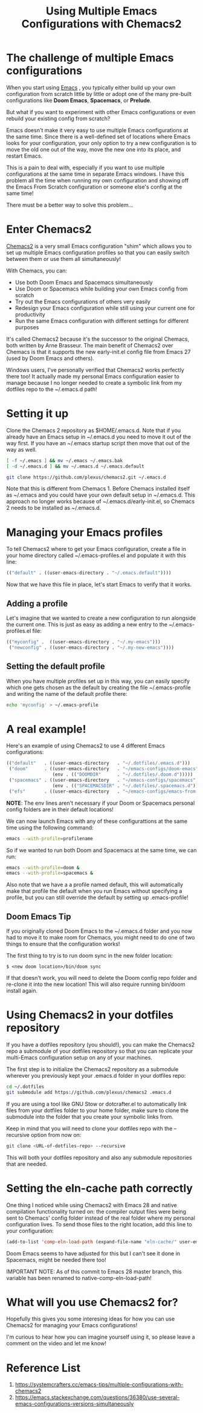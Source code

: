 :PROPERTIES:
:ID:       e7d4989a-1f46-476a-bdf0-d0143845736f
:END:
#+title: Using Multiple Emacs Configurations with Chemacs2
#+filetags:  

* The challenge of multiple Emacs configurations
When you start using [[id:19182f6d-b637-4879-8e9c-b093f492db5c][Emacs]] , you typically either build up your own configuration from scratch little by little or adopt one of the many pre-built configurations like *Doom Emacs*, *Spacemacs*, or *Prelude*.

But what if you want to experiment with other Emacs configurations or even rebuild your existing config from scratch?

Emacs doesn't make it very easy to use multiple Emacs configurations at the same time. Since there is a well-defined set of locations where Emacs looks for your configuration, your only option to try a new configuration is to move the old one out of the way, move the new one into its place, and restart Emacs.

This is a pain to deal with, especially if you want to use multiple configurations at the same time in separate Emacs windows. I have this problem all the time when running my own configuration and showing off the Emacs From Scratch configuration or someone else's config at the same time!

There must be a better way to solve this problem...

* Enter Chemacs2
[[https://github.com/plexus/chemacs2][Chemacs2]] is a very small Emacs configuration "shim" which allows you to set up multiple Emacs configuration profiles so that you can easily switch between them or use them all simultaneously!

With Chemacs, you can:
+ Use both Doom Emacs and Spacemacs simultaneously
+ Use Doom or Spacemacs while building your own Emacs config from scratch
+ Try out the Emacs configurations of others very easily
+ Redesign your Emacs configuration while still using your current one for productivity
+ Run the same Emacs configuration with different settings for different purposes

It's called Chemacs2 because it's the successor to the original Chemacs, both written by Arne Brasseur. The main benefit of Chemacs2 over Chemacs is that it supports the new early-init.el config file from Emacs 27 (used by Doom Emacs and others).

Windows users, I've personally verified that Chemacs2 works perfectly there too! It actually made my personal Emacs configuration easier to manage because I no longer needed to create a symbolic link from my dotfiles repo to the ~/.emacs.d path!

* Setting it up
Clone the Chemacs 2 repository as $HOME/.emacs.d. Note that if you already have an Emacs setup in ~/.emacs.d you need to move it out of the way first. If you have an ~/.emacs startup script then move that out of the way as well.
#+begin_src bash
[ -f ~/.emacs ] && mv ~/.emacs ~/.emacs.bak
[ -d ~/.emacs.d ] && mv ~/.emacs.d ~/.emacs.default

git clone https://github.com/plexus/chemacs2.git ~/.emacs.d
#+end_src

Note that this is different from Chemacs 1. Before Chemacs installed itself as ~/.emacs and you could have your own default setup in ~/.emacs.d. This approach no longer works because of ~/.emacs.d/early-init.el, so Chemacs 2 needs to be installed as ~/.emacs.d.

* Managing your Emacs profiles
To tell Chemacs2 where to get your Emacs configuration, create a file in your home directory called ~/.emacs-profiles.el and populate it with this line:
#+begin_src emacs-lisp
(("default" . ((user-emacs-directory . "~/.emacs.default"))))
#+end_src

Now that we have this file in place, let's start Emacs to verify that it works.

** Adding a profile
Let's imagine that we wanted to create a new configuration to run alongside the current one. This is just as easy as adding a new entry to the ~/.emacs-profiles.el file:

#+begin_src emacs-lisp
(("myconfig" .  ((user-emacs-directory . "~/.my-emacs")))
 ("newconfig" . ((user-emacs-directory . "~/.my-new-emacs"))))
#+end_src

** Setting the default profile
When you have multiple profiles set up in this way, you can easily specify which one gets chosen as the default by creating the file ~/.emacs-profile and writing the name of the default profile there:

#+begin_src bash
echo 'myconfig' > ~/.emacs-profile
#+end_src

* A real example!
Here's an example of using Chemacs2 to use 4 different Emacs configurations:

#+begin_src emacs-lisp
(("default"   . ((user-emacs-directory   . "~/.dotfiles/.emacs.d")))
 ("doom"      . ((user-emacs-directory   . "~/emacs-configs/doom-emacs")
                 (env . (("DOOMDIR"      . "~/.dotfiles/.doom.d")))))
 ("spacemacs" . ((user-emacs-directory   . "~/emacs-configs/spacemacs")
                 (env . (("SPACEMACSDIR" . "~/.dotfiles/.spacemacs.d")))))
 ("efs"       . ((user-emacs-directory   . "~/emacs-configs/emacs-from-scratch"))))
#+end_src

*NOTE*: The env lines aren't necessary if your Doom or Spacemacs personal config folders are in their default locations!

We can now launch Emacs with any of these configurattions at the same time using the following command:

#+begin_src bash
emacs --with-profile=profilename
#+end_src

So if we wanted to run both Doom and Spacemacs at the same time, we can run:

#+begin_src bash
emacs --with-profile=doom &
emacs --with-profile=spacemacs &
#+end_src

Also note that we have a a profile named default, this will automatically make that profile the default when you run Emacs without specifying a profile, but you can still override the default by setting up .emacs-profile!

** Doom Emacs Tip
If you originally cloned Doom Emacs to the ~/.emacs.d folder and you now had to move it to make room for Chemacs, you might need to do one of two things to ensure that the configuration works!

The first thing to try is to run doom sync in the new folder location:

#+begin_src console
$ <new doom location>/bin/doom sync
#+end_src

If that doesn't work, you will need to delete the Doom config repo folder and re-clone it into the new location! This will also require running bin/doom install again.

* Using Chemacs2 in your dotfiles repository
If you have a dotfiles repository (you should!), you can make the Chemacs2 repo a submodule of your dotfiles repository so that you can replicate your multi-Emacs configuration setup on any of your machines.

The first step is to initialize the Chemacs2 repository as a submodule wherever you previously kept your .emacs.d folder in your dotfiles repo:

#+begin_src bash
cd ~/.dotfiles
git submodule add https://github.com/plexus/chemacs2 .emacs.d
#+end_src

If you are using a tool like GNU Stow or dotcrafter.el to automatically link files from your dotfiles folder to your home folder, make sure to clone the submodule into the folder that you create your symbolic links from.

Keep in mind that you will need to clone your dotfiles repo with the --recursive option from now on:

#+begin_src bash
git clone <URL-of-dotfiles-repo> --recursive
#+end_src

This will both your dotfiles repository and also any submodule repositories that are needed.

* Setting the eln-cache path correctly
One thing I noticed while using Chemacs2 with Emacs 28 and native compilation functionality turned on: the compiler output files were being sent to Chemacs' config folder instead of the real folder where my personal configuration lives. To send those files to the right location, add this line to your configuration:

#+begin_src emacs-lisp
(add-to-list 'comp-eln-load-path (expand-file-name "eln-cache/" user-emacs-directory))
#+end_src

Doom Emacs seems to have adjusted for this but I can't see it done in Spacemacs, might be needed there too!

IMPORTANT NOTE: As of this commit to Emacs 28 master branch, this variable has been renamed to native-comp-eln-load-path!

* What will you use Chemacs2 for?
Hopefully this gives you some interesing ideas for how you can use Chemacs2 for managing your Emacs configurations!

I'm curious to hear how you can imagine yourself using it, so please leave a comment on the video and let me know!

* Reference List
1. https://systemcrafters.cc/emacs-tips/multiple-configurations-with-chemacs2
2. https://emacs.stackexchange.com/questions/36380/use-several-emacs-configurations-versions-simultaneously

